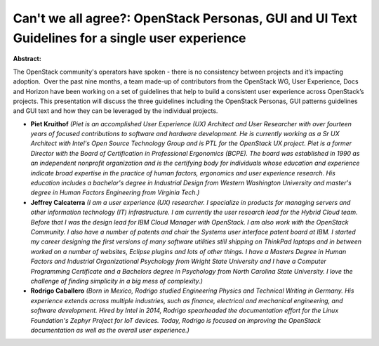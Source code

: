 Can't we all agree?: OpenStack Personas, GUI and UI Text Guidelines for a single user experience
~~~~~~~~~~~~~~~~~~~~~~~~~~~~~~~~~~~~~~~~~~~~~~~~~~~~~~~~~~~~~~~~~~~~~~~~~~~~~~~~~~~~~~~~~~~~~~~~

**Abstract:**

The OpenStack community's operators have spoken - there is no consistency between projects and it’s impacting adoption.  Over the past nine months, a team made-up of contributors from the OpenStack WG, User Experience, Docs and Horizon have been working on a set of guidelines that help to build a consistent user experience across OpenStack’s projects. This presentation will discuss the three guidelines including the OpenStack Personas, GUI patterns guidelines and GUI text and how they can be leveraged by the individual projects.


* **Piet Kruithof** *(Piet is an accomplished User Experience (UX) Architect and User Researcher with over fourteen years of focused contributions to software and hardware development. He is currently working as a Sr UX Architect with Intel's Open Source Technology Group and is PTL for the OpenStack UX project. Piet is a former Director with the Board of Certification in Professional Ergonomics (BCPE). The board was established in 1990 as an independent nonprofit organization and is the certifying body for individuals whose education and experience indicate broad expertise in the practice of human factors, ergonomics and user experience research. His education includes a bachelor's degree in Industrial Design from Western Washington University and master's degree in Human Factors Engineering from Virginia Tech.)*

* **Jeffrey Calcaterra** *(I am a user experience (UX) researcher. I specialize in products for managing servers and other information technology (IT) infrastructure. I am currently the user research lead for the Hybrid Cloud team. Before that I was the design lead for IBM Cloud Manager with OpenStack. I am also work with the OpenStack Community. I also have a number of patents and chair the Systems user interface patent board at IBM. I started my career designing the first versions of many software utilities still shipping on ThinkPad laptops and in between worked on a number of websites, Eclipse plugins and lots of other things. I have a Masters Degree in Human Factors and Industrial Organizational Psychology from Wright State University and I have a Computer Programming Certificate and a Bachelors degree in Psychology from North Carolina State University. I love the challenge of finding simplicity in a big mess of complexity.)*

* **Rodrigo Caballero** *(Born in Mexico, Rodrigo studied Engineering Physics and Technical Writing in Germany. His experience extends across multiple industries, such as finance, electrical and mechanical engineering, and software development. Hired by Intel in 2014, Rodrigo spearheaded the documentation effort for the Linux Foundation's Zephyr Project for IoT devices. Today, Rodrigo is focused on improving the OpenStack documentation as well as the overall user experience.)*
